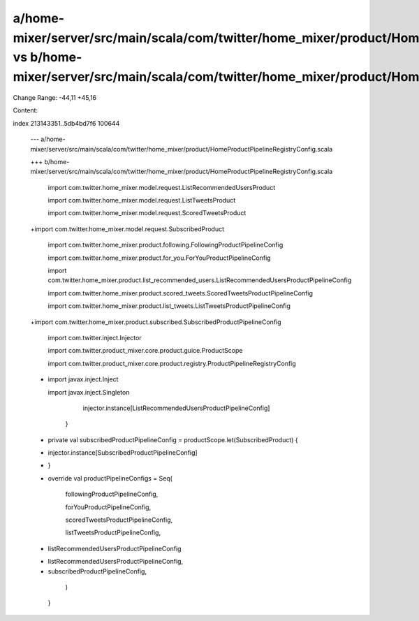 a/home-mixer/server/src/main/scala/com/twitter/home_mixer/product/HomeProductPipelineRegistryConfig.scala vs b/home-mixer/server/src/main/scala/com/twitter/home_mixer/product/HomeProductPipelineRegistryConfig.scala
==================================================

Change Range: -44,11 +45,16

Content:

::

index 213143351..5db4bd7f6 100644
  
  --- a/home-mixer/server/src/main/scala/com/twitter/home_mixer/product/HomeProductPipelineRegistryConfig.scala
  
  +++ b/home-mixer/server/src/main/scala/com/twitter/home_mixer/product/HomeProductPipelineRegistryConfig.scala
  
   import com.twitter.home_mixer.model.request.ListRecommendedUsersProduct
  
   import com.twitter.home_mixer.model.request.ListTweetsProduct
  
   import com.twitter.home_mixer.model.request.ScoredTweetsProduct
  
  +import com.twitter.home_mixer.model.request.SubscribedProduct
  
   import com.twitter.home_mixer.product.following.FollowingProductPipelineConfig
  
   import com.twitter.home_mixer.product.for_you.ForYouProductPipelineConfig
  
   import com.twitter.home_mixer.product.list_recommended_users.ListRecommendedUsersProductPipelineConfig
  
   import com.twitter.home_mixer.product.scored_tweets.ScoredTweetsProductPipelineConfig
  
   import com.twitter.home_mixer.product.list_tweets.ListTweetsProductPipelineConfig
  
  +import com.twitter.home_mixer.product.subscribed.SubscribedProductPipelineConfig
  
   import com.twitter.inject.Injector
  
   import com.twitter.product_mixer.core.product.guice.ProductScope
  
   import com.twitter.product_mixer.core.product.registry.ProductPipelineRegistryConfig
  
  -
  
   import javax.inject.Inject
  
   import javax.inject.Singleton
  
   
  
         injector.instance[ListRecommendedUsersProductPipelineConfig]
  
       }
  
   
  
  +  private val subscribedProductPipelineConfig = productScope.let(SubscribedProduct) {
  
  +    injector.instance[SubscribedProductPipelineConfig]
  
  +  }
  
  +
  
     override val productPipelineConfigs = Seq(
  
       followingProductPipelineConfig,
  
       forYouProductPipelineConfig,
  
       scoredTweetsProductPipelineConfig,
  
       listTweetsProductPipelineConfig,
  
  -    listRecommendedUsersProductPipelineConfig
  
  +    listRecommendedUsersProductPipelineConfig,
  
  +    subscribedProductPipelineConfig,
  
     )
  
   }
  
